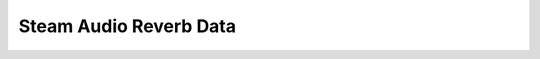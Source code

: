 Steam Audio Reverb Data
~~~~~~~~~~~~~~~~~~~~~~~

.. doxygenclass:: SteamAudio::SteamAudioReverbData
